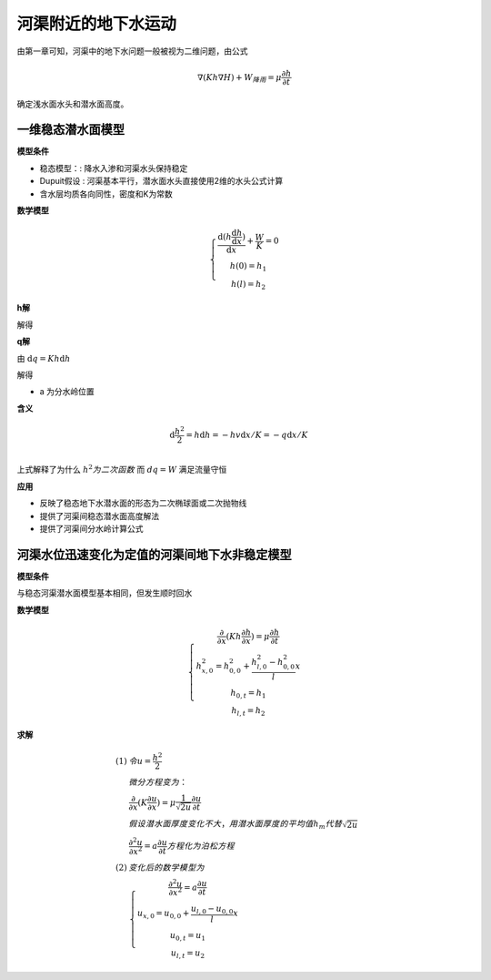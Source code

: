 河渠附近的地下水运动
=============================

由第一章可知，河渠中的地下水问题一般被视为二维问题，由公式

.. math:: \nabla (Kh\nabla H) + W_{降雨} = \mu \frac{\partial h}{\partial t}

确定浅水面水头和潜水面高度。

一维稳态潜水面模型
----------------------

.. image:: ./image/qianshui_1dsteady.png

**模型条件**

* 稳态模型：: 降水入渗和河渠水头保持稳定
* Dupuit假设 : 河渠基本平行，潜水面水头直接使用2维的水头公式计算
* 含水层均质各向同性，密度和K为常数

**数学模型**

.. math:: 

    \left\{\begin{matrix}
    \frac{\mathrm{d}(h\frac{\mathrm{d} h}{\mathrm{d} x})}{\mathrm{d} x} + \frac{W}{K} = 0 \\
    h(0) = h_1 \\
    h(l) = h_2 
    \end{matrix}\right.

**h解**

解得 

.. math:: h^2 = \frac{W}{K}x(l - x) + \frac{h_2^2 - h_1^2}{l} x + h_1^2
    :label: 2_1

**q解**

由 :math:`\mathrm{d}q = Kh\mathrm{d}h`

解得 

.. math:: q = W(x - a)
    :label: 2_2

* a  为分水岭位置

.. math:: a = l/2 + \frac{K}{W}\frac{h_2^2 - h_1^2}{2l}
    :label: 2_3



**含义**

.. math:: 

    &\ \mathrm{d}\frac{h^2}{2} = h\mathrm{d}h = -hv\mathrm{d}x/K = -q\mathrm{d}x/K \\

上式解释了为什么 :math:`h^2 为二次函数` 而 :math:`dq = W` 满足流量守恒

**应用**

* 反映了稳态地下水潜水面的形态为二次椭球面或二次抛物线
* 提供了河渠间稳态潜水面高度解法
* 提供了河渠间分水岭计算公式


河渠水位迅速变化为定值的河渠间地下水非稳定模型
------------------------------------------------

.. image:: ./image/qianshui_1dsunshihuishui.png

**模型条件**

与稳态河渠潜水面模型基本相同，但发生顺时回水

**数学模型**

.. math:: 

    \left\{\begin{matrix}
    \frac{\partial }{\partial x}(Kh\frac{\partial h}{\partial x}) = \mu\frac{\partial h}{\partial t} \\
    h^2_{x,0} = h_{0,0}^2 + \frac{h^2_{l,0} - h^2_{0,0}}{l}x \\
    h_{0,t} = h_1 \\
    h_{l,t} = h_2
    \end{matrix}\right.

**求解**

.. math:: 

    (1)
    &\ 令 u = \frac{h^2}{2} \\
    &\ 微分方程变为： \\
    &\ \frac{\partial }{\partial x}(K\frac{\partial u}{\partial x}) = \mu\frac{1}{\sqrt{2u}}\frac{\partial u}{\partial t} \\
    &\ 假设潜水面厚度变化不大，用潜水面厚度的平均值h_m 代替 \sqrt{2u} \\
    &\ \frac{\partial^2 u}{\partial x^2}  = a\frac{\partial u}{\partial t} 方程化为泊松方程\\
    (2)
    &\ 变化后的数学模型为 \\
    &\ \left\{\begin{matrix}
    \frac{\partial^2 u}{\partial x^2}  = a\frac{\partial u}{\partial t} \\
    u_{x,0} = u_{0,0} + \frac{u_{l,0} - u_{0,0}}{l}x \\
    u_{0,t} = u_1 \\
    u_{l,t} = u_2
    \end{matrix}\right.